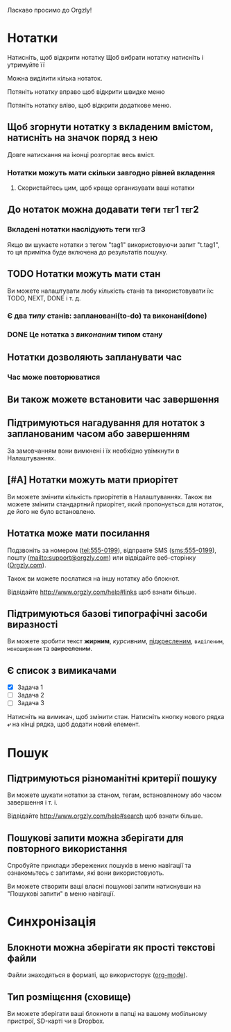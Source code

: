 Ласкаво просимо до Orgzly!

* Нотатки
Натисніть, щоб відкрити нотатку
Щоб вибрати нотатку натисніть і утримуйте її

Можна виділити кілька нотаток.

Потяніть нотатку вправо щоб відкрити швидке меню

Потяніть нотатку вліво, щоб відкрити додаткове меню.

** Щоб згорнути нотатку з вкладеним вмістом, натисніть на значок поряд з нею

Довге натискання на іконці розгортає весь вміст.

*** Нотатки можуть мати скільки завгодно рівней вкладення
**** Скористайтесь цим, щоб краще организувати ваші нотатки

** До нотаток можна додавати теги :тег1:тег2:
*** Вкладені нотатки наслідують теги :тег3:

Якщо ви шукаєте нотатки з тегом "tag1" використовуючи запит "t.tag1", то ця примітка буде включена до результатів пошуку.

** TODO Нотатки можуть мати стан

Ви можете налаштувати любу кількість станів та використовувати їх: TODO, NEXT, DONE і т. д.

*** Є два /типу/ станів: заплановані(to-do) та виконані(done)

*** DONE Це нотатка з /виконаним/ типом стану
CLOSED: [2018-01-24 Wed 17:00]

** Нотатки дозволяють запланувати час
SCHEDULED: <2015-02-20 Fri 15:15>

*** Час може повторюватися
SCHEDULED: <2015-02-16 Mon .+2d>

** Ви також можете встановити час завершення
DEADLINE: <2015-02-20 Fri>

** Підтримуються нагадування для нотаток з запланованим часом або завершенням

За замовчанням вони вимкнені і їх необхідно увімкнути в Налаштуваннях.

** [#A] Нотатки можуть мати приорітет

Ви можете змінити кількість приорітетів в Налаштуваннях. Також ви можете змінити стандартний приорітет, який пропонується для нотаток, де його не було встановлено.

** Нотатка може мати посилання

Подзвоніть за номером (tel:555-0199), відправте SMS (sms:555-0199), пошту (mailto:support@orgzly.com) или відвідайте веб-сторінку ([[http://www.orgzly.com][Orgzly.com]]).

Також ви можете послатися на іншу нотатку або блокнот.

Відвідайте http://www.orgzly.com/help#links щоб взнати більше.

** Підтримуються базові типографічні засоби виразності

Ви можете зробити текст *жирним*, /курсивним/, _підкресленим_, =виділеним=, ~моношириним~ та +закресленим+.

** Є список з вимикачами

- [X] Задача 1
- [ ] Задача 2
- [ ] Задача 3

Натисніть на вимикач, щоб змінити стан. Натисніть кнопку нового рядка *⤶* на кінці рядка, щоб додати новий елемент.

* Пошук
** Підтримуються різноманітні критерії пошуку

Ви можете шукати нотатки за станом, тегам, встановленому або часом завершення і т. і.

Відвідайте http://www.orgzly.com/help#search щоб взнати більше.

** Пошукові запити можна зберігати для повторного використання

Спробуйте приклади збережених пошуків в меню навігації та ознакомьтесь с запитами, які вони використовують.

Ви можете створити ваші власні пошукові запити натиснувши на "Пошукові запити" в меню навігації.

* Синхронізація

** Блокноти можна зберігати як прості текстові файли

Файли знаходяться в форматі, що використорує  ([[https://orgmode.org/][org-mode]]).

** Тип розміщєння (сховище)

Ви можете зберігати ваші блокноти в папці на вашому мобільному пристрої, SD-карті чи в Dropbox.
